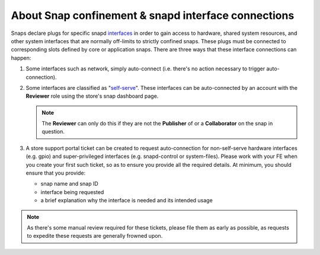 About Snap confinement & snapd interface connections
====================================================

Snaps declare plugs for specific snapd `interfaces <https://snapcraft.io/docs/supported-interfaces>`_ in order to gain access to hardware, shared system resources, and other system interfaces that are normally off-limits to strictly confined snaps. These plugs must be connected to corresponding slots defined by core or application snaps. There are three ways that these interface connections can happen:

1. Some interfaces such as network, simply auto-connect (i.e. there's no action necessary to trigger auto-connection).

#. Some interfaces are classified as "`self-serve <https://dashboard.snapcraft.io/docs/brandstores/self-serve-interfaces.html>`_". These interfaces can be auto-connected by an account with the **Reviewer** role using the store's snap dashboard page.

   .. note::

      The **Reviewer** can only do this if they are not the **Publisher** of or a **Collaborator** on the snap in question.

#. A store support portal ticket can be created to request auto-connection for non-self-serve hardware interfaces (e.g. gpio) and super-privileged interfaces (e.g. snapd-control or system-files). Please work with your FE when you create your first such ticket, so as to ensure you provide all the required details. At minimum, you should ensure that you provide:

   - snap name and snap ID
   - interface being requested
   - a brief explanation why the interface is needed and its intended usage

.. note::

   As there's some manual review required for these tickets, please file them as early as possible, as requests to expedite these requests are generally frowned upon.
